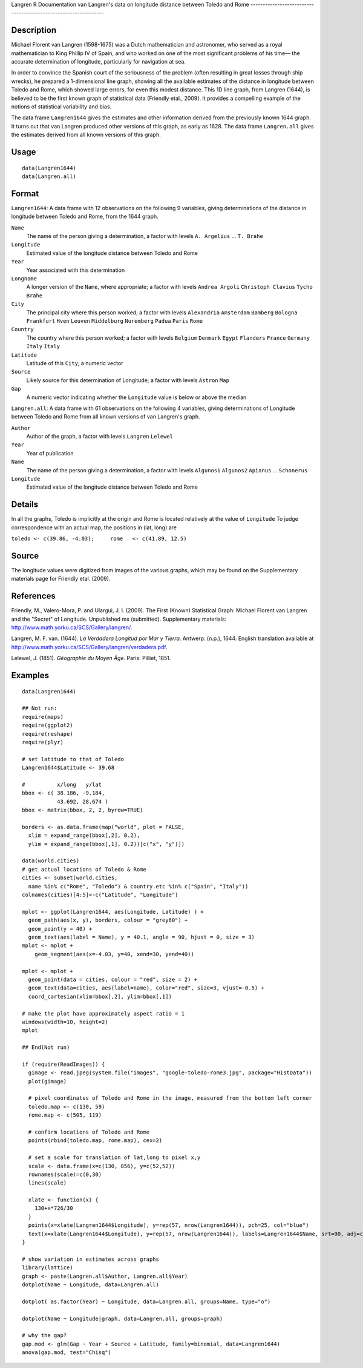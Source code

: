 Langren
R Documentation
van Langren's data on longitude distance between Toledo and Rome
----------------------------------------------------------------

Description
~~~~~~~~~~~

Michael Florent van Langren (1598-1675) was a Dutch mathematician
and astronomer, who served as a royal mathematician to King Phillip
IV of Spain, and who worked on one of the most significant problems
of his time— the accurate determination of longitude, particularly
for navigation at sea.

In order to convince the Spanish court of the seriousness of the
problem (often resulting in great losses through ship wrecks), he
prepared a 1-dimensional line graph, showing all the available
estimates of the distance in longitude between Toledo and Rome,
which showed large errors, for even this modest distance. This 1D
line graph, from Langren (1644), is believed to be the first known
graph of statistical data (Friendly etal., 2009). It provides a
compelling example of the notions of statistical variability and
bias.

The data frame ``Langren1644`` gives the estimates and other
information derived from the previously known 1644 graph. It turns
out that van Langren produced other versions of this graph, as
early as 1628. The data frame ``Langren.all`` gives the estimates
derived from all known versions of this graph.

Usage
~~~~~

::

        data(Langren1644)
        data(Langren.all)
        

Format
~~~~~~

``Langren1644``: A data frame with 12 observations on the following
9 variables, giving determinations of the distance in longitude
between Toledo and Rome, from the 1644 graph.

``Name``
    The name of the person giving a determination, a factor with levels
    ``A. Argelius`` ... ``T. Brahe``

``Longitude``
    Estimated value of the longitude distance between Toledo and Rome

``Year``
    Year associated with this determination

``Longname``
    A longer version of the ``Name``, where appropriate; a factor with
    levels ``Andrea Argoli`` ``Christoph Clavius`` ``Tycho Brahe``

``City``
    The principal city where this person worked; a factor with levels
    ``Alexandria`` ``Amsterdam`` ``Bamberg`` ``Bologna`` ``Frankfurt``
    ``Hven`` ``Leuven`` ``Middelburg`` ``Nuremberg`` ``Padua``
    ``Paris`` ``Rome``

``Country``
    The country where this person worked; a factor with levels
    ``Belgium`` ``Denmark`` ``Egypt`` ``Flanders`` ``France``
    ``Germany`` ``Italy`` ``Italy``

``Latitude``
    Latitude of this ``City``; a numeric vector

``Source``
    Likely source for this determination of Longitude; a factor with
    levels ``Astron`` ``Map``

``Gap``
    A numeric vector indicating whether the ``Longitude`` value is
    below or above the median


``Langren.all``: A data frame with 61 observations on the following
4 variables, giving determinations of Longitude between Toledo and
Rome from all known versions of van Langren's graph.

``Author``
    Author of the graph, a factor with levels ``Langren`` ``Lelewel``

``Year``
    Year of publication

``Name``
    The name of the person giving a determination, a factor with levels
    ``Algunos1`` ``Algunos2`` ``Apianus`` ... ``Schonerus``

``Longitude``
    Estimated value of the longitude distance between Toledo and Rome


Details
~~~~~~~

In all the graphs, Toledo is implicitly at the origin and Rome is
located relatively at the value of ``Longitude`` To judge
correspondence with an actual map, the positions in (lat, long)
are

``toledo <- c(39.86, -4.03);     rome   <- c(41.89, 12.5)``

Source
~~~~~~

The longitude values were digitized from images of the various
graphs, which may be found on the Supplementary materials page for
Friendly etal. (2009).

References
~~~~~~~~~~

Friendly, M., Valero-Mora, P. and Ulargui, J. I. (2009). The First
(Known) Statistical Graph: Michael Florent van Langren and the
"Secret" of Longitude. Unpublished ms (submitted). Supplementary
materials:
`http://www.math.yorku.ca/SCS/Gallery/langren/ <http://www.math.yorku.ca/SCS/Gallery/langren/>`_.

Langren, M. F. van. (1644).
*La Verdadera Longitud por Mar y Tierra*. Antwerp: (n.p.), 1644.
English translation available at
`http://www.math.yorku.ca/SCS/Gallery/langren/verdadera.pdf <http://www.math.yorku.ca/SCS/Gallery/langren/verdadera.pdf>`_.

Lelewel, J. (1851). *Géographie du Moyen Âge*. Paris: Pilliet,
1851.

Examples
~~~~~~~~

::

    data(Langren1644)
    
    ## Not run: 
    require(maps)
    require(ggplot2)
    require(reshape)
    require(plyr)
    
    # set latitude to that of Toledo
    Langren1644$Latitude <- 39.68
    
    #          x/long   y/lat
    bbox <- c( 38.186, -9.184,
               43.692, 28.674 )
    bbox <- matrix(bbox, 2, 2, byrow=TRUE)
    
    borders <- as.data.frame(map("world", plot = FALSE,
      xlim = expand_range(bbox[,2], 0.2),
      ylim = expand_range(bbox[,1], 0.2))[c("x", "y")])
    
    data(world.cities)
    # get actual locations of Toledo & Rome
    cities <- subset(world.cities,
      name %in% c("Rome", "Toledo") & country.etc %in% c("Spain", "Italy"))
    colnames(cities)[4:5]<-c("Latitude", "Longitude")
    
    mplot <- ggplot(Langren1644, aes(Longitude, Latitude) ) +
      geom_path(aes(x, y), borders, colour = "grey60") +
      geom_point(y = 40) +
      geom_text(aes(label = Name), y = 40.1, angle = 90, hjust = 0, size = 3)
    mplot <- mplot +
        geom_segment(aes(x=-4.03, y=40, xend=30, yend=40))
    
    mplot <- mplot +
      geom_point(data = cities, colour = "red", size = 2) +
      geom_text(data=cities, aes(label=name), color="red", size=3, vjust=-0.5) +
      coord_cartesian(xlim=bbox[,2], ylim=bbox[,1])
    
    # make the plot have approximately aspect ratio = 1
    windows(width=10, height=2)
    mplot
    
    ## End(Not run)
    
    if (require(ReadImages)) {
      gimage <- read.jpeg(system.file("images", "google-toledo-rome3.jpg", package="HistData"))
      plot(gimage)
      
      # pixel coordinates of Toledo and Rome in the image, measured from the bottom left corner
      toledo.map <- c(130, 59)
      rome.map <- c(505, 119)
      
      # confirm locations of Toledo and Rome
      points(rbind(toledo.map, rome.map), cex=2)
      
      # set a scale for translation of lat,long to pixel x,y
      scale <- data.frame(x=c(130, 856), y=c(52,52))
      rownames(scale)=c(0,30)
      lines(scale)
      
      xlate <- function(x) {
        130+x*726/30    
      }
      points(x=xlate(Langren1644$Longitude), y=rep(57, nrow(Langren1644)), pch=25, col="blue")
      text(x=xlate(Langren1644$Longitude), y=rep(57, nrow(Langren1644)), labels=Langren1644$Name, srt=90, adj=c(0, 0.5), cex=0.8)
    }
    
    # show variation in estimates across graphs
    library(lattice)
    graph <- paste(Langren.all$Author, Langren.all$Year)
    dotplot(Name ~ Longitude, data=Langren.all)
    
    dotplot( as.factor(Year) ~ Longitude, data=Langren.all, groups=Name, type="o")
    
    dotplot(Name ~ Longitude|graph, data=Langren.all, groups=graph)
    
    # why the gap?
    gap.mod <- glm(Gap ~ Year + Source + Latitude, family=binomial, data=Langren1644)
    anova(gap.mod, test="Chisq")
    


